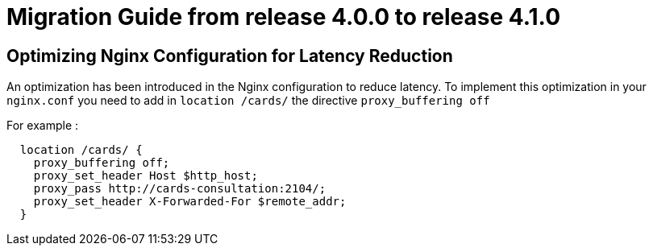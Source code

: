 // Copyright (c) 2023 RTE (http://www.rte-france.com)
// See AUTHORS.txt
// This document is subject to the terms of the Creative Commons Attribution 4.0 International license.
// If a copy of the license was not distributed with this
// file, You can obtain one at https://creativecommons.org/licenses/by/4.0/.
// SPDX-License-Identifier: CC-BY-4.0

= Migration Guide from release 4.0.0 to release 4.1.0


== Optimizing Nginx Configuration for Latency Reduction

An optimization has been introduced in the Nginx configuration to reduce latency. To implement this optimization in your `nginx.conf` you need to add in `location /cards/`  the directive `proxy_buffering off` 

For example : 

```
  location /cards/ {
    proxy_buffering off;
    proxy_set_header Host $http_host;
    proxy_pass http://cards-consultation:2104/;
    proxy_set_header X-Forwarded-For $remote_addr;
  }
```
 

